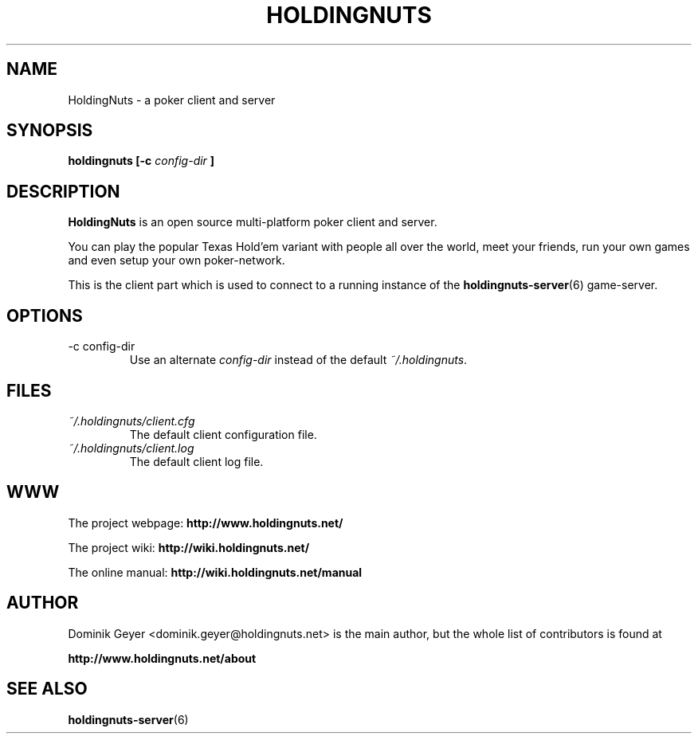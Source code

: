 .\" Man page for the HoldingNuts project
.\"   groff -man -Tascii holdingnuts.6
.TH HOLDINGNUTS 6 "Version 0.0.4" "Dominik Geyer" "HoldingNuts manual"
.SH NAME
HoldingNuts \- a poker client and server
.SH SYNOPSIS
.B holdingnuts [-c
.I config-dir
.B ]
.SH DESCRIPTION
.B HoldingNuts
is an open source multi-platform poker client and server.

You can play the popular Texas Hold'em variant with people all over the world, 
meet your friends, run your own games and even setup your own poker-network.

This is the client part which is used to connect to a running instance of the
.BR holdingnuts-server (6)
game-server.
.SH OPTIONS
.IP "-c config-dir"
Use an alternate
.I config-dir
instead of the default
.IR ~/.holdingnuts .
.SH FILES
.I ~/.holdingnuts/client.cfg
.RS
The default client configuration file.
.RE
.I ~/.holdingnuts/client.log
.RS
The default client log file.
.SH WWW
The project webpage:
.B http://www.holdingnuts.net/
.PP
The project wiki:
.B http://wiki.holdingnuts.net/
.PP
The online manual:
.B http://wiki.holdingnuts.net/manual
.SH AUTHOR
Dominik Geyer <dominik.geyer@holdingnuts.net> is the main author, but the whole
list of contributors is found at 
.PP
.B http://www.holdingnuts.net/about
.SH "SEE ALSO"
.BR holdingnuts-server (6)
